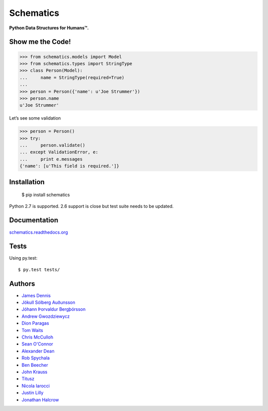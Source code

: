 Schematics
==========

**Python Data Structures for Humans™.**

.. image:: https://secure.travis-ci.org/j2labs/schematics.png?branch=master
  :target: https://secure.travis-ci.org/j2labs/schematics
  :alt: Build Status

Show me the Code!
~~~~~~~~~~~~~~~~~

.. code-block:: python

  >>> from schematics.models import Model
  >>> from schematics.types import StringType
  >>> class Person(Model):
  ...     name = StringType(required=True)
  ...
  >>> person = Person({'name': u'Joe Strummer'})
  >>> person.name
  u'Joe Strummer'

Let’s see some validation

.. code-block:: python

  >>> person = Person()
  >>> try:
  ...     person.validate()
  ... except ValidationError, e:
  ...     print e.messages
  {'name': [u'This field is required.']}

Installation
~~~~~~~~~~~~

  $ pip install schematics

Python 2.7 is supported. 2.6 support is close but test suite needs to be
updated.

Documentation
~~~~~~~~~~~~~

`schematics.readthedocs.org <https://schematics.readthedocs.org/en/latest/>`_

Tests
~~~~~

Using py.test::

  $ py.test tests/

Authors
~~~~~~~~~~~~

+ `James Dennis <https://github.com/j2labs>`_
+ `Jökull Sólberg Auðunsson <https://github.com/jokull>`_
+ `Jóhann Þorvaldur Bergþórsson <https://github.com/johannth>`_
+ `Andrew Gwozdziewycz <https://github.com/apgwoz>`_
+ `Dion Paragas <https://github.com/d1on>`_
+ `Tom Waits <https://github.com/tomwaits>`_
+ `Chris McCulloh <https://github.com/st0w>`_
+ `Sean O'Connor <https://github.com/SeanOC>`_
+ `Alexander Dean <https://github.com/alexanderdean>`_
+ `Rob Spychala <https://github.com/robspychala>`_
+ `Ben Beecher <https://github.com/gone>`_
+ `John Krauss <https://github.com/talos>`_
+ `Titusz <https://github.com/titusz>`_
+ `Nicola Iarocci <https://github.com/nicolaiarocci>`_
+ `Justin Lilly <http://github.com/justinlilly>`_
+ `Jonathan Halcrow <https://github.com/jhalcrow>`_

